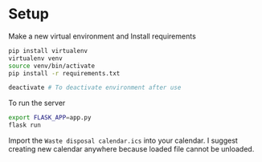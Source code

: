 * Setup

Make a new virtual environment and Install requirements

#+BEGIN_SRC sh
pip install virtualenv
virtualenv venv
source venv/bin/activate
pip install -r requirements.txt

deactivate # To deactivate environment after use
#+END_SRC

To run the server
#+begin_src sh
export FLASK_APP=app.py
flask run
#+end_src


Import the =Waste disposal calendar.ics= into your calendar. I suggest
creating new calendar anywhere because loaded file cannot be unloaded.
